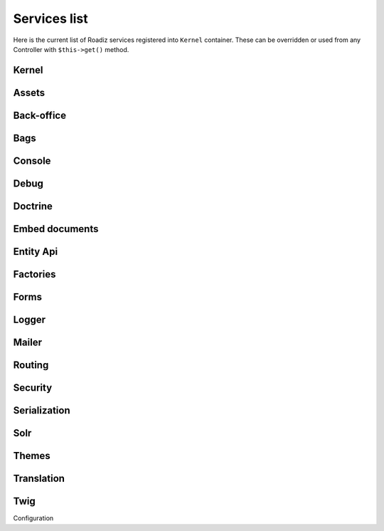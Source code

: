 .. _services_list:

Services list
-------------

Here is the current list of Roadiz services registered into ``Kernel`` container. These can be overridden or used from any Controller with ``$this->get()`` method.

Kernel
^^^^^^

.. glossary::

    stopwatch
        ``Symfony\Component\Stopwatch\Stopwatch``
    kernel
        ``RZ\Roadiz\Core\Kernel``
    dispatcher
        ``Symfony\Component\EventDispatcher\EventDispatcher``
    config
        ``array``

Assets
^^^^^^
.. glossary::

    versionStrategy
        ``Symfony\Component\Asset\VersionStrategy\EmptyVersionStrategy``
    interventionRequestSupportsWebP
        ``bool``
    interventionRequestConfiguration
        ``AM\InterventionRequest\Configuration``
    interventionRequestSubscribers
        ``array``
    interventionRequestLogger
        ``Monolog\Logger``
    interventionRequest
        ``AM\InterventionRequest\InterventionRequest``
    assetPackages
        ``RZ\Roadiz\Utils\Asset\Packages``

Back-office
^^^^^^^^^^^

.. glossary::

    backoffice.entries
        ``array``

Bags
^^^^
.. glossary::

    settingsBag
        ``RZ\Roadiz\Core\Bags\Settings``
    rolesBag
        ``RZ\Roadiz\Core\Bags\Roles``
    nodeTypesBag
        ``RZ\Roadiz\Core\Bags\NodeTypes``

Console
^^^^^^^

.. glossary::

    console.commands
        ``array``

Debug
^^^^^^^

.. glossary::

    messagescollector
        ``DebugBar\DataCollector\MessagesCollector``
    doctrine.debugstack
        ``Doctrine\DBAL\Logging\DebugStack``
    debugbar
        ``RZ\Roadiz\Utils\DebugBar\RoadizDebugBar``
    debugbar.renderer
        ``DebugBar\JavascriptRenderer``

Doctrine
^^^^^^^^

.. glossary::

    doctrine.relative_entities_paths
        ``array``
    doctrine.entities_paths
        ``array``
    em.config
        ``Doctrine\ORM\Configuration``
    em
        ``Doctrine\ORM\EntityManager``
    em.eventSubscribers
        ``array``
    nodesSourcesUrlCacheProvider
        ``Doctrine\Common\Cache\CacheProvider``

Embed documents
^^^^^^^^^^^^^^^

.. glossary::

    document.platforms
        ``array``
    embed_finder.youtube
        ``RZ\Roadiz\Utils\MediaFinders\YoutubeEmbedFinder``
    embed_finder.vimeo
        ``RZ\Roadiz\Utils\MediaFinders\VimeoEmbedFinder``
    embed_finder.dailymotion
        ``RZ\Roadiz\Utils\MediaFinders\DailymotionEmbedFinder``
    embed_finder.soundcloud
        ``RZ\Roadiz\Utils\MediaFinders\SoundcloudEmbedFinder``

Entity Api
^^^^^^^^^^

.. glossary::

    nodeApi
        ``RZ\Roadiz\CMS\Utils\NodeApi``
    nodeTypeApi
        ``RZ\Roadiz\CMS\Utils\NodeTypeApi``
    nodeSourceApi
        ``RZ\Roadiz\CMS\Utils\NodeSourceApi``
    tagApi
        ``RZ\Roadiz\CMS\Utils\TagApi``


Factories
^^^^^^^^^

.. glossary::

    emailManager
        ``RZ\Roadiz\Utils\EmailManager``
    contactFormManager
        ``RZ\Roadiz\Utils\ContactFormManager``
    factory.handler
        ``RZ\Roadiz\Core\Handlers\HandlerFactory``
        Creates any Handler based on entity class.
    node.handler
        ``RZ\Roadiz\Core\Handlers\NodeHandler``
    nodes_sources.handler
        ``RZ\Roadiz\Core\Handlers\NodesSourcesHandler``
    node_type.handler
        ``RZ\Roadiz\Core\Handlers\NodeTypeHandler``
    node_type_field.handler
        ``RZ\Roadiz\Core\Handlers\NodeTypeFieldHandler``
    document.handler
        ``RZ\Roadiz\Core\Handlers\DocumentHandler``
    custom_form.handler
        ``RZ\Roadiz\Core\Handlers\CustomFormHandler``
    custom_form_field.handler
        ``RZ\Roadiz\Core\Handlers\CustomFormFieldHandler``
    folder.handler
        ``RZ\Roadiz\Core\Handlers\FolderHandler``
    font.handler
        ``RZ\Roadiz\Core\Handlers\FontHandler``
    group.handler
        ``RZ\Roadiz\Core\Handlers\GroupHandler``
    newsletter.handler
        ``RZ\Roadiz\Core\Handlers\NewsletterHandler``
    tag.handler
        ``RZ\Roadiz\Core\Handlers\TagHandler``
    translation.handler
        ``RZ\Roadiz\Core\Handlers\TranslationHandler``
    document.viewer
        ``RZ\Roadiz\Core\Viewers\DocumentViewer``
    translation.viewer
        ``RZ\Roadiz\Core\Viewers\TranslationViewer``
    user.viewer
        ``RZ\Roadiz\Core\Viewers\UserViewer``
    document.url_generator
        ``RZ\Roadiz\Utils\UrlGenerators\DocumentUrlGenerator``
    document.factory
        ``RZ\Roadiz\Utils\Document\DocumentFactory``

Forms
^^^^^

.. glossary::

    formValidator
        ``Symfony\Component\Form\Validator\ValidatorInterface``
    formFactory
        ``Symfony\Component\Form\FormFactoryInterface``
    form.extensions
        ``array``
    form.type.extensions
        ``array``

Logger
^^^^^^

.. glossary::

    logger.handlers
        ``array``
    logger.path
        ``string``
    logger
        ``Monolog\Logger``

Mailer
^^^^^^

.. glossary::

    mailer.transport
        ``\Swift_SmtpTransport`` or ``\Swift_SendmailTransport``
    mailer
        ``\Swift_Mailer``

Routing
^^^^^^^

.. glossary::

    httpKernel
        ``Symfony\Component\HttpKernel\HttpKernel``
    requestStack
        ``Symfony\Component\HttpFoundation\RequestStack``
    requestContext
        ``Symfony\Component\Routing\RequestContext``
    resolver
        ``Symfony\Component\HttpKernel\Controller\ControllerResolver``
    argumentResolver
        ``Symfony\Component\HttpKernel\Controller\ArgumentResolver``
    router
        ``Symfony\Cmf\Component\Routing\ChainRouter``
    staticRouter
        ``RZ\Roadiz\Core\Routing\StaticRouter``
    nodeRouter
        ``RZ\Roadiz\Core\Routing\NodeRouter``
    redirectionRouter
        ``RZ\Roadiz\Core\Routing\RedirectionRouter``
    urlGenerator
        Alias to ``router``
    httpUtils
        ``Symfony\Component\Security\Http\HttpUtils``
    routeListener
        ``RZ\Roadiz\Core\Events\TimedRouteListener``
    routeCollection
        ``RZ\Roadiz\Core\Routing\RoadizRouteCollection``

Security
^^^^^^^^

Serialization
^^^^^^^^^^^^^

Solr
^^^^

Themes
^^^^^^

Translation
^^^^^^^^^^^

Twig
^^^^

Configuration
